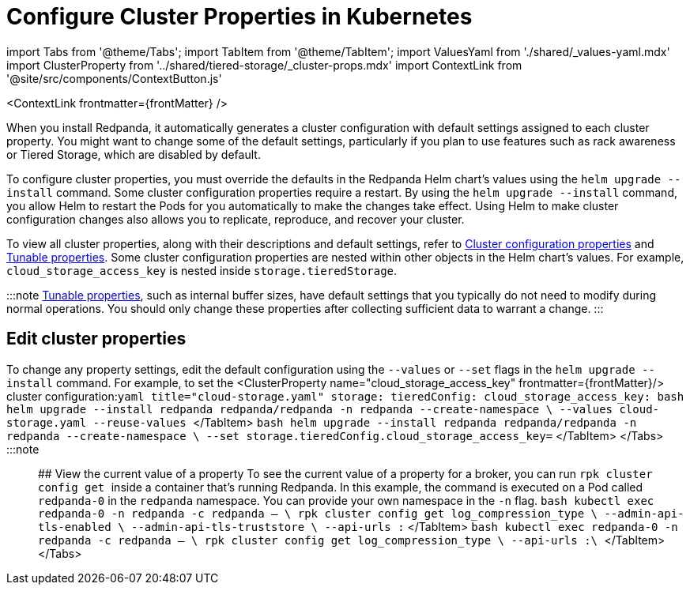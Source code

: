 = Configure Cluster Properties in Kubernetes
:description: Configure cluster properties using the Redpanda Helm chart
:contextLinks: [{"name"=>"Linux", "to"=>"manage/cluster-maintenance/cluster-property-configuration"}, {"name"=>"Kubernetes", "to"=>"manage/kubernetes/cluster-property-configuration"}]
:deployment: Kubernetes
:linkRoot: ../../../

import Tabs from '@theme/Tabs';
import TabItem from '@theme/TabItem';
import ValuesYaml from './shared/_values-yaml.mdx'
import ClusterProperty from '../shared/tiered-storage/_cluster-props.mdx'
import ContextLink from '@site/src/components/ContextButton.js'

<ContextLink frontmatter=\{frontMatter}
/>

When you install Redpanda, it automatically generates a cluster configuration with default settings assigned to each cluster property.
You might want to change some of the default settings, particularly if you plan to use features such as rack awareness or Tiered Storage, which are disabled by default.

To configure cluster properties, you must override the defaults in the Redpanda Helm chart's values using the `helm upgrade --install` command.
Some cluster configuration properties require a restart.
By using the `helm upgrade --install` command, you allow Helm to restart the Pods for you automatically to make the changes take effect.
Using Helm to make cluster configuration changes also allows you to replicate, reproduce, and recover your cluster.

To view all cluster properties, along with their descriptions and default settings, refer to xref:reference:cluster-properties.adoc[Cluster configuration properties] and xref:reference:tunable-properties.adoc[Tunable properties]. Some cluster configuration properties are nested within other objects in the Helm chart's values. For example, `cloud_storage_access_key` is nested inside `storage.tieredStorage`.

:::note
xref:reference:tunable-properties.adoc[Tunable properties], such as internal buffer sizes, have default settings that you typically do not need to modify during normal operations. You should only change these properties after collecting sufficient data to warrant a change.
:::

== Edit cluster properties

To change any property settings, edit the default configuration using the `--values` or `--set` flags in the `helm upgrade --install` command. For example, to set the <ClusterProperty name="cloud_storage_access_key" frontmatter=\{frontMatter}/> cluster configuration:+++<Tabs groupId="helm-config" queryString="">++++++<TabItem value="values" label="--values">+++```yaml title="cloud-storage.yaml" storage: tieredConfig: cloud_storage_access_key: +++<access-key>+++``` ```bash helm upgrade --install redpanda redpanda/redpanda -n redpanda --create-namespace \ --values cloud-storage.yaml --reuse-values ``` </TabItem> +++<TabItem value="flags" label="--set">+++```bash helm upgrade --install redpanda redpanda/redpanda -n redpanda --create-namespace \ --set storage.tieredConfig.cloud_storage_access_key=+++<access-key>+++``` </TabItem> </Tabs> :::note +++<ValuesYaml path="storage.tieredConfig">++++++</ValuesYaml>+++ ::: ## View the current value of a property To see the current value of a property for a broker, you can run `rpk cluster config get +++<property_name>+++` inside a container that's running Redpanda. In this example, the command is executed on a Pod called `redpanda-0` in the `redpanda` namespace. You can provide your own namespace in the `-n` flag. +++<Tabs groupId="tls" queryString="">++++++<TabItem value="enabled" label="TLS Enabled">+++```bash kubectl exec redpanda-0 -n redpanda -c redpanda -- \ rpk cluster config get log_compression_type \ --admin-api-tls-enabled \ --admin-api-tls-truststore +++<path-to-admin-api-ca-certificate>+++\ --api-urls +++<broker-url>+++:+++<admin-api-port>+++``` </TabItem> +++<TabItem value="disabled" label="TLS Disabled">+++```bash kubectl exec redpanda-0 -n redpanda -c redpanda -- \ rpk cluster config get log_compression_type \ --api-urls +++<broker-url>+++:+++<admin-api-port>+++\ ``` </TabItem> </Tabs>

////
.Example output
[%collapsible]
====
```
producer
```
====
//// ## Export a Redpanda configuration file To see all Redpanda configurations for a broker, you can use the `rpk cluster config export` command to save the current Redpanda configuration to a file. For example, you may want to use the configuration file during debugging. :::tip To get more detailed information about your Redpanda deployment, generate a [diagnostics bundle](../troubleshooting/diagnostics-bundle), which includes the Redpanda configuration files for all brokers in the cluster. ::: 1. Execute the `rpk cluster config export` command inside a Pod container that's running a Redpanda broker. In this example, the command is executed on a Pod called `redpanda-0` in the `redpanda` namespace. You can provide your own namespace in the `-n` flag. +++<Tabs groupId="tls" queryString="">++++++<TabItem value="enabled" label="TLS Enabled">+++```bash kubectl exec redpanda-0 -n redpanda -c redpanda -- \ rpk cluster config export --filename +++<filename>+++.yaml \ --admin-api-tls-enabled \ --admin-api-tls-truststore +++<path-to-admin-api-ca-certificate>+++\ --api-urls +++<broker-url>+++:+++<admin-api-port>+++``` </TabItem> +++<TabItem value="disabled" label="TLS Disabled">+++```bash kubectl exec redpanda-0 -n redpanda -c redpanda -- \ rpk cluster config export --filename +++<filename>+++.yaml \ --api-urls +++<broker-url>+++:+++<admin-api-port>+++\ ``` </TabItem> </Tabs> To save the configuration file outside of your current working directory, provide an absolute path to the `--filename` flag. Otherwise, the file is saved in your current working directory. +++<details>++++++<summary>+++Example output+++</summary>+++ ``` Wrote configuration to file "/tmp/config_625125906.yaml". ```+++</details>+++ 1. On your host machine, make a directory in which to save the configuration file: ```bash mkdir configs ``` 1. Copy the configuration file from the Pod to your host machine: Replace `+++<path-to-file>+++` with the path to your exported file. ```bash kubectl cp redpanda/redpanda-0:+++<path-to-file>+++configs/redpanda-0-configuration-file.yaml ``` 1. Remove the exported file from the Redpanda container: ```bash kubectl exec redpanda-0 -c redpanda -n redpanda -- rm +++<path-to-file>+++``` When you've finished with the file, remove it from your host machine: ```bash rm -r configs ``` ## Suggested reading - Using Raft to centralize cluster configuration in Redpanda [article](https://redpanda.com/blog/raft-centralized-cluster-configuration-improvements/)+++</path-to-file>++++++</path-to-file>++++++</path-to-file>++++++</admin-api-port>++++++</broker-url>++++++</filename>++++++</TabItem>++++++</admin-api-port>++++++</broker-url>++++++</path-to-admin-api-ca-certificate>++++++</filename>++++++</TabItem>++++++</Tabs>++++++</admin-api-port>++++++</broker-url>++++++</TabItem>++++++</admin-api-port>++++++</broker-url>++++++</path-to-admin-api-ca-certificate>++++++</TabItem>++++++</Tabs>++++++</property_name>++++++</access-key>++++++</TabItem>++++++</access-key>++++++</TabItem>++++++</Tabs>+++
